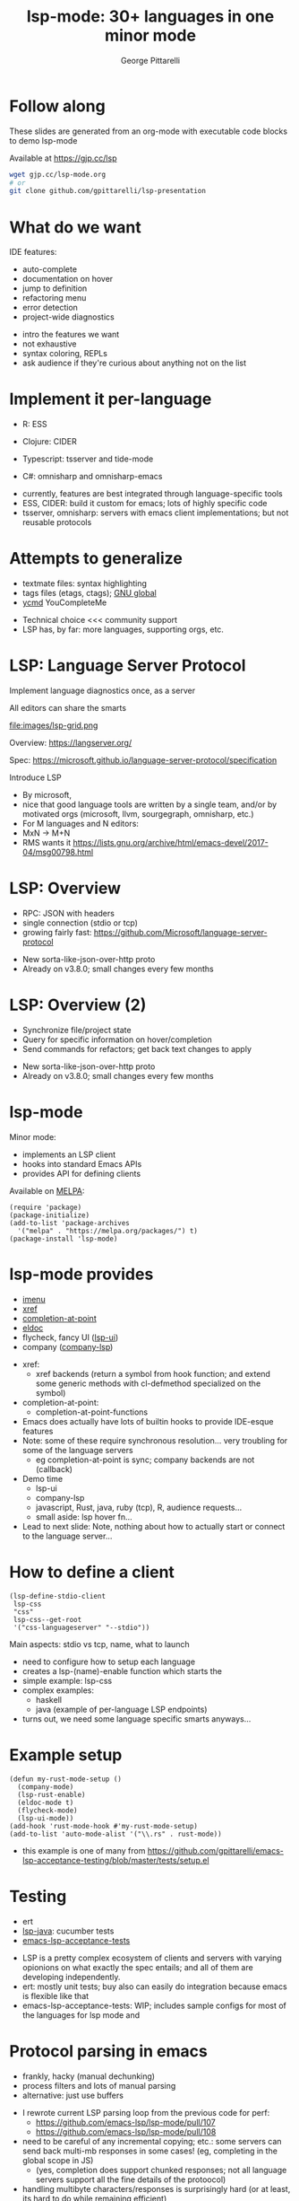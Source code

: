 #+OPTIONS: toc:nil num:nil email:t timestamp:nil
#+OPTIONS: reveal_history:t reveal_control:nil
#+REVEAL_ROOT: https://cdn.jsdelivr.net/reveal.js/3.0.0/
#+REVEAL_PLUGINS: (highlight notes)
#+REVEAL_OPTIONS: history:t
#+TITLE: lsp-mode: 30+ languages in one minor mode
#+AUTHOR: George Pittarelli
#+EMAIL: g@gjp.cc

* Follow along

These slides are generated from an org-mode with executable code
blocks to demo lsp-mode

Available at https://gjp.cc/lsp

#+BEGIN_SRC sh
wget gjp.cc/lsp-mode.org
# or
git clone github.com/gpittarelli/lsp-presentation
#+END_SRC

* What do we want

IDE features:
- auto-complete
- documentation on hover
- jump to definition
- refactoring menu
- error detection
- project-wide diagnostics

#+BEGIN_NOTES
- intro the features we want
- not exhaustive
- syntax coloring, REPLs
- ask audience if they're curious about anything not on the list
#+END_NOTES

* Implement it per-language

- R: ESS
- Clojure: CIDER

- Typescript: tsserver and tide-mode
- C#: omnisharp and omnisharp-emacs

#+BEGIN_NOTES
- currently, features are best integrated through language-specific
  tools
- ESS, CIDER: build it custom for emacs; lots of highly specific code
- tsserver, omnisharp: servers with emacs client implementations; but
  not reusable protocols
#+END_NOTES

* Attempts to generalize

- textmate files: syntax highlighting
- tags files (etags, ctags); [[https://www.gnu.org/software/global/][GNU global]]
- [[https://github.com/Valloric/ycmd][ycmd]] YouCompleteMe

#+BEGIN_NOTES
- Technical choice <<< community support
- LSP has, by far: more languages, supporting orgs, etc.
#+END_NOTES

* LSP: Language Server Protocol

Implement language diagnostics once, as a server

All editors can share the smarts

file:images/lsp-grid.png

Overview: https://langserver.org/

Spec: https://microsoft.github.io/language-server-protocol/specification

#+BEGIN_NOTES
Introduce LSP

- By microsoft,
- nice that good language tools are written by a single team, and/or
  by motivated orgs (microsoft, llvm, sourgegraph, omnisharp, etc.)
- For M languages and N editors:
- MxN -> M+N
- RMS wants it
  https://lists.gnu.org/archive/html/emacs-devel/2017-04/msg00798.html
#+END_NOTES

* LSP: Overview

- RPC: JSON with headers
- single connection (stdio or tcp)
- growing fairly fast:
  https://github.com/Microsoft/language-server-protocol

#+BEGIN_NOTES
- New sorta-like-json-over-http proto
- Already on v3.8.0; small changes every few months
#+END_NOTES

* LSP: Overview (2)

- Synchronize file/project state
- Query for specific information on hover/completion
- Send commands for refactors; get back text changes to apply

#+BEGIN_NOTES
- New sorta-like-json-over-http proto
- Already on v3.8.0; small changes every few months
#+END_NOTES

* lsp-mode

Minor mode:
 - implements an LSP client
 - hooks into standard Emacs APIs
 - provides API for defining clients

Available on [[https://melpa.org/#/][MELPA]]:

#+BEGIN_SRC elisp
(require 'package)
(package-initialize)
(add-to-list 'package-archives
  '("melpa" . "https://melpa.org/packages/") t)
(package-install 'lsp-mode)
#+END_SRC

* lsp-mode provides

- [[https://www.gnu.org/software/emacs/manual/html_node/emacs/Imenu.html][imenu]]
- [[https://www.gnu.org/software/emacs/manual/html_node/emacs/Xref.html][xref]]
- [[https://www.gnu.org/software/emacs/manual/html_node/elisp/Completion-in-Buffers.html][completion-at-point]]
- [[https://www.emacswiki.org/emacs/ElDoc][eldoc]]
- flycheck, fancy UI ([[https://github.com/emacs-lsp/lsp-ui][lsp-ui]])
- company ([[https://github.com/tigersoldier/company-lsp][company-lsp]])

#+BEGIN_NOTES
- xref:
  - xref backends (return a symbol from hook function; and extend some
    generic methods with cl-defmethod specialized on the symbol)
- completion-at-point:
  - completion-at-point-functions

- Emacs does actually have lots of builtin hooks to provide IDE-esque
  features
- Note: some of these require synchronous resolution... very troubling
  for some of the language servers
  - eg completion-at-point is sync; company backends are not
    (callback)
- Demo time
  - lsp-ui
  - company-lsp
  - javascript, Rust, java, ruby (tcp), R, audience requests...
  - small aside: lsp hover fn...
- Lead to next slide: Note, nothing about how to actually start or
  connect to the language server...
#+END_NOTES

* How to define a client

#+BEGIN_SRC elisp
(lsp-define-stdio-client
 lsp-css
 "css"
 lsp-css--get-root
 '("css-languageserver" "--stdio"))
#+END_SRC

#+BEGIN_NOTES
Main aspects: stdio vs tcp, name, what to launch

- need to configure how to setup each language
- creates a lsp-(name)-enable function which starts the
- simple example: lsp-css
- complex examples:
  - haskell
  - java (example of per-language LSP endpoints)
- turns out, we need some language specific smarts anyways...
#+END_NOTES

* Example setup

#+BEGIN_SRC elisp
(defun my-rust-mode-setup ()
  (company-mode)
  (lsp-rust-enable)
  (eldoc-mode t)
  (flycheck-mode)
  (lsp-ui-mode))
(add-hook 'rust-mode-hook #'my-rust-mode-setup)
(add-to-list 'auto-mode-alist '("\\.rs" . rust-mode))
#+END_SRC

#+BEGIN_NOTES
- this example is one of many from
  https://github.com/gpittarelli/emacs-lsp-acceptance-testing/blob/master/tests/setup.el
#+END_NOTES

* Testing

- ert
- [[https://github.com/emacs-lsp/lsp-java][lsp-java]]: cucumber tests
- [[https://github.com/gpittarelli/emacs-lsp-acceptance-testing/][emacs-lsp-acceptance-tests]]

#+BEGIN_NOTES
- LSP is a pretty complex ecosystem of clients and servers with
  varying opionions on what exactly the spec entails; and all of them
  are developing independently.
- ert: mostly unit tests; buy also can easily do integration because
  emacs is flexible like that
- emacs-lsp-acceptance-tests: WIP; includes sample configs for most of
  the languages for lsp mode and
#+END_NOTES

* Protocol parsing in emacs

- frankly, hacky (manual dechunking)
- process filters and lots of manual parsing
- alternative: just use buffers

#+BEGIN_NOTES
- I rewrote current LSP parsing loop from the previous code for perf:
  - https://github.com/emacs-lsp/lsp-mode/pull/107
  - https://github.com/emacs-lsp/lsp-mode/pull/108
- need to be careful of any incremental copying; etc.: some servers
  can send back multi-mb responses in some cases! (eg, completing in
  the global scope in JS)
  - (yes, completion does support chunked responses; not all language
    servers support all the fine details of the protoocol)
- handling multibyte characters/responses is surprisingly hard (or at
  least, its hard to do while remaining efficient)
- buffer downsides: grows big;
#+END_NOTES

* Future goal: autosetup

Based on major mode and/or file extension, we should be able to automatically:
- download the server
- install the necessary lsp-plugins
- provide good defaults

#+BEGIN_NOTES
- I sorta wanted to have this working in time for the talk... but
  stuff happened
- have a really good name for it
#+END_NOTES

* Alternatives

Note there's a couple defunt "emacs-lsp", etc. packages on github from
previous attempts by other people.

eglot is the only reasonably working alternative I know of

#+BEGIN_NOTES
defunct examples:
 - https://github.com/sourcegraph/emacs-lsp
 - ... i remembers there were others but can't find them

eglot: https://github.com/joaotavora/eglot
 - more opinionated (good...?); sorta like lsp-mode + lsp-ui + a few lsp-(language) clients
 - less extensible (fewer defcustoms; client options are only the command to run)
 - no separate packages (good imo)
 - less bugfixes/community support
#+END_NOTES
